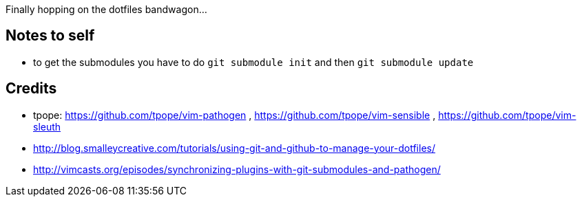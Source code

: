 Finally hopping on the dotfiles bandwagon...

== Notes to self

* to get the submodules you have to do `git submodule init` and then `git submodule update`

== Credits

* tpope: https://github.com/tpope/vim-pathogen , https://github.com/tpope/vim-sensible , https://github.com/tpope/vim-sleuth
* http://blog.smalleycreative.com/tutorials/using-git-and-github-to-manage-your-dotfiles/
* http://vimcasts.org/episodes/synchronizing-plugins-with-git-submodules-and-pathogen/
